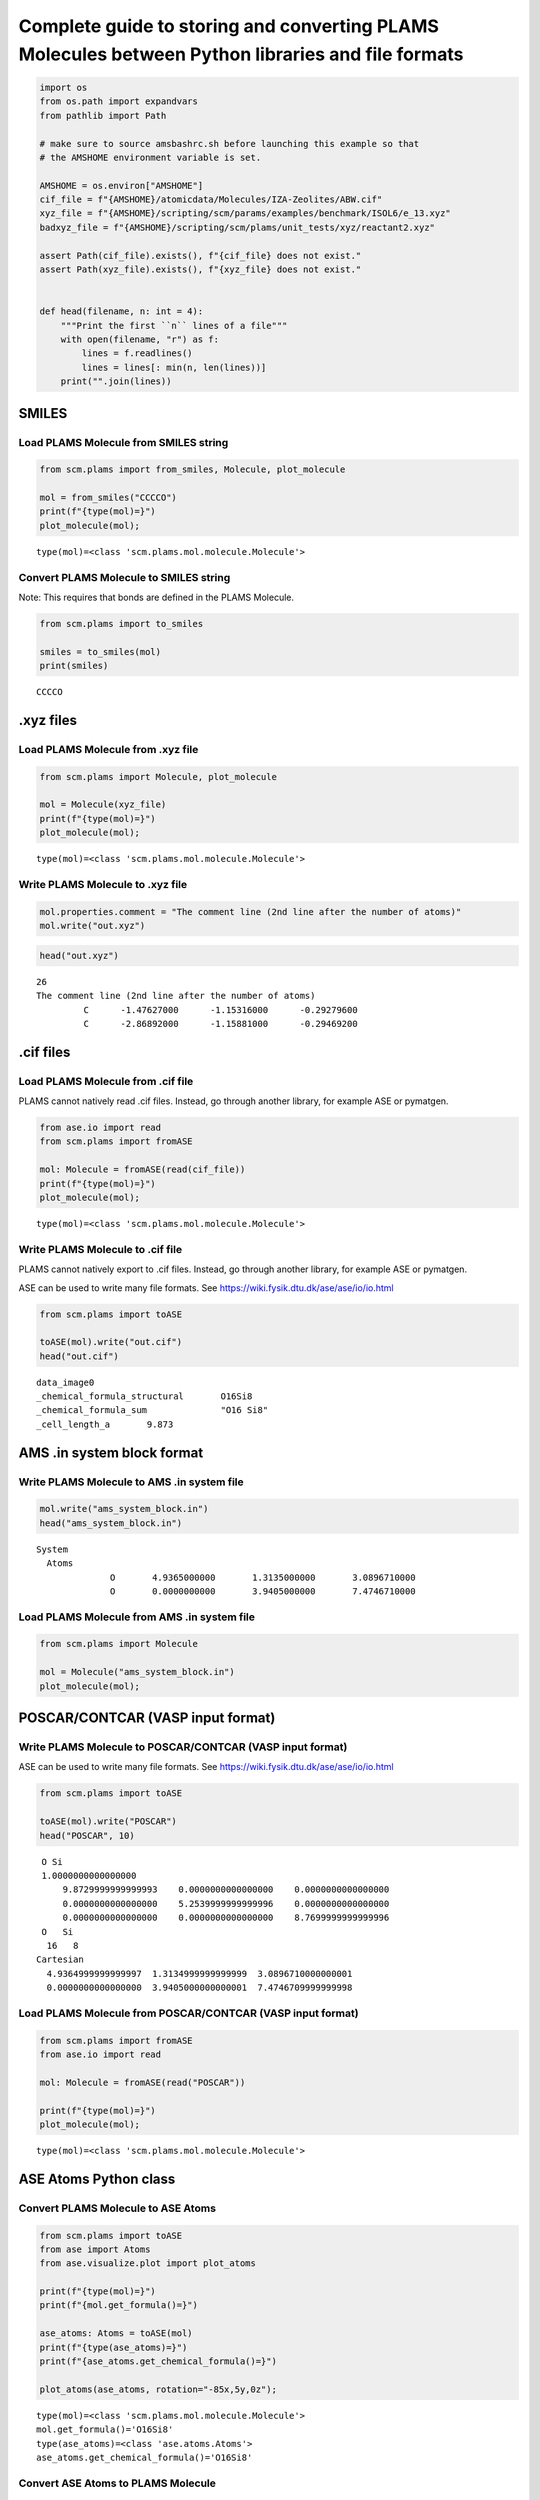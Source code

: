 Complete guide to storing and converting PLAMS Molecules between Python libraries and file formats
--------------------------------------------------------------------------------------------------

.. code:: ipython3

    import os
    from os.path import expandvars
    from pathlib import Path
    
    # make sure to source amsbashrc.sh before launching this example so that
    # the AMSHOME environment variable is set.
    
    AMSHOME = os.environ["AMSHOME"]
    cif_file = f"{AMSHOME}/atomicdata/Molecules/IZA-Zeolites/ABW.cif"
    xyz_file = f"{AMSHOME}/scripting/scm/params/examples/benchmark/ISOL6/e_13.xyz"
    badxyz_file = f"{AMSHOME}/scripting/scm/plams/unit_tests/xyz/reactant2.xyz"
    
    assert Path(cif_file).exists(), f"{cif_file} does not exist."
    assert Path(xyz_file).exists(), f"{xyz_file} does not exist."
    
    
    def head(filename, n: int = 4):
        """Print the first ``n`` lines of a file"""
        with open(filename, "r") as f:
            lines = f.readlines()
            lines = lines[: min(n, len(lines))]
        print("".join(lines))

SMILES
~~~~~~

Load PLAMS Molecule from SMILES string
^^^^^^^^^^^^^^^^^^^^^^^^^^^^^^^^^^^^^^

.. code:: ipython3

    from scm.plams import from_smiles, Molecule, plot_molecule
    
    mol = from_smiles("CCCCO")
    print(f"{type(mol)=}")
    plot_molecule(mol);


.. parsed-literal::

    type(mol)=<class 'scm.plams.mol.molecule.Molecule'>



.. image:: MoleculeFormats_files/MoleculeFormats_4_1.png


Convert PLAMS Molecule to SMILES string
^^^^^^^^^^^^^^^^^^^^^^^^^^^^^^^^^^^^^^^

Note: This requires that bonds are defined in the PLAMS Molecule.

.. code:: ipython3

    from scm.plams import to_smiles
    
    smiles = to_smiles(mol)
    print(smiles)


.. parsed-literal::

    CCCCO


.xyz files
~~~~~~~~~~

Load PLAMS Molecule from .xyz file
^^^^^^^^^^^^^^^^^^^^^^^^^^^^^^^^^^

.. code:: ipython3

    from scm.plams import Molecule, plot_molecule
    
    mol = Molecule(xyz_file)
    print(f"{type(mol)=}")
    plot_molecule(mol);


.. parsed-literal::

    type(mol)=<class 'scm.plams.mol.molecule.Molecule'>



.. image:: MoleculeFormats_files/MoleculeFormats_9_1.png


Write PLAMS Molecule to .xyz file
^^^^^^^^^^^^^^^^^^^^^^^^^^^^^^^^^

.. code:: ipython3

    mol.properties.comment = "The comment line (2nd line after the number of atoms)"
    mol.write("out.xyz")

.. code:: ipython3

    head("out.xyz")


.. parsed-literal::

    26
    The comment line (2nd line after the number of atoms)
             C      -1.47627000      -1.15316000      -0.29279600
             C      -2.86892000      -1.15881000      -0.29469200
    


.cif files
~~~~~~~~~~

Load PLAMS Molecule from .cif file
^^^^^^^^^^^^^^^^^^^^^^^^^^^^^^^^^^

PLAMS cannot natively read .cif files. Instead, go through another
library, for example ASE or pymatgen.

.. code:: ipython3

    from ase.io import read
    from scm.plams import fromASE
    
    mol: Molecule = fromASE(read(cif_file))
    print(f"{type(mol)=}")
    plot_molecule(mol);


.. parsed-literal::

    type(mol)=<class 'scm.plams.mol.molecule.Molecule'>



.. image:: MoleculeFormats_files/MoleculeFormats_15_2.png


Write PLAMS Molecule to .cif file
^^^^^^^^^^^^^^^^^^^^^^^^^^^^^^^^^

PLAMS cannot natively export to .cif files. Instead, go through another
library, for example ASE or pymatgen.

ASE can be used to write many file formats. See
https://wiki.fysik.dtu.dk/ase/ase/io/io.html

.. code:: ipython3

    from scm.plams import toASE
    
    toASE(mol).write("out.cif")
    head("out.cif")


.. parsed-literal::

    data_image0
    _chemical_formula_structural       O16Si8
    _chemical_formula_sum              "O16 Si8"
    _cell_length_a       9.873
    


AMS .in system block format
~~~~~~~~~~~~~~~~~~~~~~~~~~~

Write PLAMS Molecule to AMS .in system file
^^^^^^^^^^^^^^^^^^^^^^^^^^^^^^^^^^^^^^^^^^^

.. code:: ipython3

    mol.write("ams_system_block.in")
    head("ams_system_block.in")


.. parsed-literal::

    System
      Atoms
                  O       4.9365000000       1.3135000000       3.0896710000
                  O       0.0000000000       3.9405000000       7.4746710000
    


Load PLAMS Molecule from AMS .in system file
^^^^^^^^^^^^^^^^^^^^^^^^^^^^^^^^^^^^^^^^^^^^

.. code:: ipython3

    from scm.plams import Molecule
    
    mol = Molecule("ams_system_block.in")
    plot_molecule(mol);



.. image:: MoleculeFormats_files/MoleculeFormats_21_0.png


POSCAR/CONTCAR (VASP input format)
~~~~~~~~~~~~~~~~~~~~~~~~~~~~~~~~~~

Write PLAMS Molecule to POSCAR/CONTCAR (VASP input format)
^^^^^^^^^^^^^^^^^^^^^^^^^^^^^^^^^^^^^^^^^^^^^^^^^^^^^^^^^^

ASE can be used to write many file formats. See
https://wiki.fysik.dtu.dk/ase/ase/io/io.html

.. code:: ipython3

    from scm.plams import toASE
    
    toASE(mol).write("POSCAR")
    head("POSCAR", 10)


.. parsed-literal::

     O Si 
     1.0000000000000000
         9.8729999999999993    0.0000000000000000    0.0000000000000000
         0.0000000000000000    5.2539999999999996    0.0000000000000000
         0.0000000000000000    0.0000000000000000    8.7699999999999996
     O   Si 
      16   8
    Cartesian
      4.9364999999999997  1.3134999999999999  3.0896710000000001
      0.0000000000000000  3.9405000000000001  7.4746709999999998
    


Load PLAMS Molecule from POSCAR/CONTCAR (VASP input format)
^^^^^^^^^^^^^^^^^^^^^^^^^^^^^^^^^^^^^^^^^^^^^^^^^^^^^^^^^^^

.. code:: ipython3

    from scm.plams import fromASE
    from ase.io import read
    
    mol: Molecule = fromASE(read("POSCAR"))
    
    print(f"{type(mol)=}")
    plot_molecule(mol);


.. parsed-literal::

    type(mol)=<class 'scm.plams.mol.molecule.Molecule'>



.. image:: MoleculeFormats_files/MoleculeFormats_26_1.png


ASE Atoms Python class
~~~~~~~~~~~~~~~~~~~~~~

Convert PLAMS Molecule to ASE Atoms
^^^^^^^^^^^^^^^^^^^^^^^^^^^^^^^^^^^

.. code:: ipython3

    from scm.plams import toASE
    from ase import Atoms
    from ase.visualize.plot import plot_atoms
    
    print(f"{type(mol)=}")
    print(f"{mol.get_formula()=}")
    
    ase_atoms: Atoms = toASE(mol)
    print(f"{type(ase_atoms)=}")
    print(f"{ase_atoms.get_chemical_formula()=}")
    
    plot_atoms(ase_atoms, rotation="-85x,5y,0z");


.. parsed-literal::

    type(mol)=<class 'scm.plams.mol.molecule.Molecule'>
    mol.get_formula()='O16Si8'
    type(ase_atoms)=<class 'ase.atoms.Atoms'>
    ase_atoms.get_chemical_formula()='O16Si8'



.. image:: MoleculeFormats_files/MoleculeFormats_29_1.png


Convert ASE Atoms to PLAMS Molecule
^^^^^^^^^^^^^^^^^^^^^^^^^^^^^^^^^^^

.. code:: ipython3

    from scm.plams import fromASE, plot_molecule, Molecule
    
    mol: Molecule = fromASE(ase_atoms)
    print(f"{type(mol)=}")
    plot_molecule(mol, rotation="-85x,5y,0z");


.. parsed-literal::

    type(mol)=<class 'scm.plams.mol.molecule.Molecule'>



.. image:: MoleculeFormats_files/MoleculeFormats_31_1.png


RDKit Mol Python class
~~~~~~~~~~~~~~~~~~~~~~

Convert PLAMS Molecule to RDKit Mol
^^^^^^^^^^^^^^^^^^^^^^^^^^^^^^^^^^^

.. code:: ipython3

    from scm.plams import to_rdmol, Molecule
    from rdkit.Chem import Draw
    from rdkit.Chem.Draw import IPythonConsole
    
    IPythonConsole.ipython_useSVG = True
    IPythonConsole.molSize = 250, 250
    
    plams_mol = Molecule(xyz_file)
    # guess bonds, the bonds will be included in the RDKit molecule
    plams_mol.guess_bonds()
    
    rdkit_mol = to_rdmol(plams_mol)
    print(f"{type(rdkit_mol)=}")
    rdkit_mol


.. parsed-literal::

    type(rdkit_mol)=<class 'rdkit.Chem.rdchem.Mol'>




.. image:: MoleculeFormats_files/MoleculeFormats_34_1.svg



Convert RDKit Mol to PLAMS Molecule
^^^^^^^^^^^^^^^^^^^^^^^^^^^^^^^^^^^

.. code:: ipython3

    from scm.plams import from_rdmol, plot_molecule, Molecule
    
    mol: Molecule = from_rdmol(rdkit_mol)
    
    print(f"{type(rdkit_mol)=}")
    print(f"{type(mol)=}")
    plot_molecule(mol);


.. parsed-literal::

    type(rdkit_mol)=<class 'rdkit.Chem.rdchem.Mol'>
    type(mol)=<class 'scm.plams.mol.molecule.Molecule'>



.. image:: MoleculeFormats_files/MoleculeFormats_36_1.png


Convert problematic PLAMS Molecule to RDKit Mol
^^^^^^^^^^^^^^^^^^^^^^^^^^^^^^^^^^^^^^^^^^^^^^^

.. code:: ipython3

    mol = Molecule(badxyz_file)
    mol.guess_bonds()
    plot_molecule(mol);



.. image:: MoleculeFormats_files/MoleculeFormats_38_1.png


This molecule will fail to convert to an RDKit Mol object, because RDKit
does not like the AMS assignment of double bonds.

.. code:: ipython3

    try:
        rdkit_mol = to_rdmol(mol)
    except ValueError as exc:
        print ("Failed to convert")


.. parsed-literal::

    [13.12|17:47:23] RDKit Sanitization Error.
    [13.12|17:47:23] Most likely this is a problem with the assigned bond orders: Use chemical insight to adjust them.
    [13.12|17:47:23] Note that the atom indices below start at zero, while the AMS-GUI indices start at 1.
    Failed to convert


.. parsed-literal::

    RDKit ERROR: [17:47:23] Can't kekulize mol.  Unkekulized atoms: 10 11 12 13 14
    [17:47:23] Can't kekulize mol.  Unkekulized atoms: 10 11 12 13 14
    
    RDKit ERROR: 


The problem can be fixed by passing the argument ``presanitize`` to the
``to_rdmol`` function.

.. code:: ipython3

    rdkit_mol = to_rdmol(mol, presanitize=True)
    rdkit_mol


.. parsed-literal::

    RDKit ERROR: [17:47:06] Can't kekulize mol.  Unkekulized atoms: 10 11 12 13 14
    [17:47:06] Can't kekulize mol.  Unkekulized atoms: 10 11 12 13 14
    
    RDKit ERROR: 




.. image:: MoleculeFormats_files/MoleculeFormats_42_1.svg



SCM libbase UnifiedChemicalSystem Python class
~~~~~~~~~~~~~~~~~~~~~~~~~~~~~~~~~~~~~~~~~~~~~~

Convert PLAMS Molecule to UnifiedChemicalSystem
^^^^^^^^^^^^^^^^^^^^^^^^^^^^^^^^^^^^^^^^^^^^^^^

.. code:: ipython3

    from scm.utils.conversions import plams_molecule_to_chemsys, chemsys_to_plams_molecule
    from scm.plams import Molecule
    from scm.libbase import UnifiedChemicalSystem
    
    mol = Molecule(xyz_file)
    chemsys = plams_molecule_to_chemsys(mol)
    print(f"{type(chemsys)=}")
    print(chemsys)


.. parsed-literal::

    type(chemsys)=<class 'scm_libbase_internal.UnifiedChemicalSystem'>
    System
       Atoms
          C   -1.4762700000000000 -1.1531600000000000 -0.2927960000000000
          C   -2.8689200000000001 -1.1588099999999999 -0.2946920000000000
          C   -3.5922599999999996  0.0018495600000000  0.0382389000000000
          C   -2.8682400000000001  1.1615899999999997  0.3732800000000000
          C   -1.4756899999999997  1.1545000000000001  0.3733980000000000
          C   -0.7393110000000001  0.0002348960000000  0.0410634000000000
          C    1.4762700000000000  1.1531600000000000 -0.2927960000000000
          C    0.7393110000000001 -0.0002348960000000  0.0410634000000000
          C    1.4756899999999997 -1.1545000000000001  0.3733980000000000
          C    2.8682400000000001 -1.1615899999999997  0.3732800000000000
          C    3.5922599999999996 -0.0018495600000000  0.0382389000000000
          C    2.8689200000000001  1.1588099999999999 -0.2946920000000000
          N    4.9909600000000003  0.0138526000000000  0.0923716000000000
          N   -4.9909600000000003 -0.0138526000000000  0.0923716000000000
          H   -0.9455750000000001 -2.0578500000000002 -0.5825910000000000
          H   -3.4077600000000001 -2.0665900000000001 -0.5655390000000000
          H   -3.4066700000000001  2.0680399999999999  0.6490430000000000
          H   -0.9444339999999999  2.0599200000000000  0.6597379999999999
          H    0.9455750000000001  2.0578500000000002 -0.5825910000000000
          H    0.9444339999999999 -2.0599200000000000  0.6597379999999999
          H    3.4066700000000001 -2.0680399999999999  0.6490430000000000
          H    3.4077600000000001  2.0665900000000001 -0.5655390000000000
          H    5.4353400000000001 -0.8878359999999998 -0.0246370000000000
          H    5.4345399999999993  0.7312659999999999 -0.4668780000000000
          H   -5.4345399999999993 -0.7312659999999999 -0.4668780000000000
          H   -5.4353400000000001  0.8878359999999998 -0.0246370000000000
       End
    End


Convert UnifiedChemicalSystem to PLAMS Molecule
^^^^^^^^^^^^^^^^^^^^^^^^^^^^^^^^^^^^^^^^^^^^^^^

.. code:: ipython3

    from scm.utils.conversions import plams_molecule_to_chemsys, chemsys_to_plams_molecule
    from scm.plams import Molecule
    from scm.libbase import UnifiedChemicalSystem
    
    mol = chemsys_to_plams_molecule(chemsys)
    print(f"{type(chemsys)=}")
    print(f"{type(mol)=}")
    plot_molecule(mol);


.. parsed-literal::

    type(chemsys)=<class 'scm_libbase_internal.UnifiedChemicalSystem'>
    type(mol)=<class 'scm.plams.mol.molecule.Molecule'>



.. image:: MoleculeFormats_files/MoleculeFormats_40_1.png


pymatgen Structure and Molecule Python classes
~~~~~~~~~~~~~~~~~~~~~~~~~~~~~~~~~~~~~~~~~~~~~~

Convert PLAMS Molecule to pymatgen Structure (periodic)
^^^^^^^^^^^^^^^^^^^^^^^^^^^^^^^^^^^^^^^^^^^^^^^^^^^^^^^

There is no builtin converter between PLAMS Molecule and pymatgen
Structure (periodic crystal). Instead, you need to go through the ASE
interface to both packages:

.. code:: ipython3

    from pymatgen.core.structure import Structure
    from pymatgen.io.ase import AseAtomsAdaptor
    import scm.plams
    from scm.plams import fromASE, toASE, Molecule
    from ase.io import read
    
    
    def convert_plams_molecule_to_pymatgen_structure(mol: Molecule) -> Structure:
        return AseAtomsAdaptor().get_structure(toASE(mol))
    
    
    mol: scm.plams.Molecule = fromASE(read(cif_file))
    
    pymatgen_structure: Structure = convert_plams_molecule_to_pymatgen_structure(mol)
    
    print(f"{type(mol)=}")
    print(f"{type(pymatgen_structure)=}")
    print(pymatgen_structure)


.. parsed-literal::

    type(mol)=<class 'scm.plams.mol.molecule.Molecule'>
    type(pymatgen_structure)=<class 'pymatgen.core.structure.Structure'>
    Full Formula (Si8 O16)
    Reduced Formula: SiO2
    abc   :   9.873000   5.254000   8.770000
    angles:  90.000000  90.000000  90.000000
    pbc   :       True       True       True
    Sites (24)
      #  SP         a     b       c
    ---  ----  ------  ----  ------
      0  O     0.5     0.25  0.3523
      1  O     0       0.75  0.8523
      2  O     0.5     0.75  0.6477
      3  O     0       0.25  0.1477
      4  O     0.31    0     0.5
      5  O     0.81    0.5   0
      6  O     0.69    0     0.5
      7  O     0.19    0.5   0
      8  O     0.31    0.5   0.5
      9  O     0.81    0     0
     10  O     0.69    0.5   0.5
     11  O     0.19    0     0
     12  O     0.25    0.25  0.25
     13  O     0.75    0.75  0.75
     14  O     0.75    0.25  0.25
     15  O     0.25    0.75  0.75
     16  Si    0.3428  0.25  0.4007
     17  Si    0.8428  0.75  0.9007
     18  Si    0.6572  0.25  0.4007
     19  Si    0.1572  0.75  0.9007
     20  Si    0.6572  0.75  0.5993
     21  Si    0.1572  0.25  0.0993
     22  Si    0.3428  0.75  0.5993
     23  Si    0.8428  0.25  0.0993


.. parsed-literal::

    /home/user/adfhome/bin/python3.8/lib/python3.8/site-packages/ase/io/cif.py:401: UserWarning: crystal system 'orthorhombic' is not interpreted for space group Spacegroup(74, setting=1). This may result in wrong setting!
      warnings.warn(


Convert pymatgen Structure (periodic) to PLAMS Molecule
^^^^^^^^^^^^^^^^^^^^^^^^^^^^^^^^^^^^^^^^^^^^^^^^^^^^^^^

Go through the ASE interface:

.. code:: ipython3

    from pymatgen.io.ase import AseAtomsAdaptor
    from pymatgen.core.structure import Structure
    from scm.plams import fromASE
    from scm.plams import Molecule
    
    
    def pymatgen_structure_to_plams_molecule(pymatgen_structure: Structure) -> Molecule:
        return fromASE(AseAtomsAdaptor().get_atoms(pymatgen_structure))
    
    
    print(f"{type(pymatgen_structure)=}")
    
    mol = pymatgen_structure_to_plams_molecule(pymatgen_structure)
    print(f"{type(mol)=}")


.. parsed-literal::

    type(pymatgen_structure)=<class 'pymatgen.core.structure.Structure'>
    type(mol)=<class 'scm.plams.mol.molecule.Molecule'>


Convert PLAMS Molecule to pymatgen Molecule (non-periodic)
^^^^^^^^^^^^^^^^^^^^^^^^^^^^^^^^^^^^^^^^^^^^^^^^^^^^^^^^^^

pymatgen has a special ``Molecule`` class for non-periodic systems. In
PLAMS, the ``Molecule`` class is used for both periodic and non-periodic
systems.

.. code:: ipython3

    import pymatgen.core.structure
    import scm.plams
    from pymatgen.io.ase import AseAtomsAdaptor
    from scm.plams import toASE
    
    
    def convert_plams_molecule_to_pymatgen_molecule(
        mol: scm.plams.Molecule,
    ) -> pymatgen.core.structure.Molecule:
        return AseAtomsAdaptor().get_molecule(toASE(mol))
    
    
    plams_molecule = scm.plams.Molecule(xyz_file)
    
    pymatgen_molecule: pymatgen.core.structure.Molecule = convert_plams_molecule_to_pymatgen_molecule(plams_molecule)
    
    print(f"{type(plams_molecule)=}")
    print(f"{type(pymatgen_molecule)=}")
    print(pymatgen_molecule)


.. parsed-literal::

    type(plams_molecule)=<class 'scm.plams.mol.molecule.Molecule'>
    type(pymatgen_molecule)=<class 'pymatgen.core.structure.Molecule'>
    Full Formula (H12 C12 N2)
    Reduced Formula: H6C6N
    Charge = 0, Spin Mult = 1
    Sites (26)
    0 C    -1.476270    -1.153160    -0.292796
    1 C    -2.868920    -1.158810    -0.294692
    2 C    -3.592260     0.001850     0.038239
    3 C    -2.868240     1.161590     0.373280
    4 C    -1.475690     1.154500     0.373398
    5 C    -0.739311     0.000235     0.041063
    6 C     1.476270     1.153160    -0.292796
    7 C     0.739311    -0.000235     0.041063
    8 C     1.475690    -1.154500     0.373398
    9 C     2.868240    -1.161590     0.373280
    10 C     3.592260    -0.001850     0.038239
    11 C     2.868920     1.158810    -0.294692
    12 N     4.990960     0.013853     0.092372
    13 N    -4.990960    -0.013853     0.092372
    14 H    -0.945575    -2.057850    -0.582591
    15 H    -3.407760    -2.066590    -0.565539
    16 H    -3.406670     2.068040     0.649043
    17 H    -0.944434     2.059920     0.659738
    18 H     0.945575     2.057850    -0.582591
    19 H     0.944434    -2.059920     0.659738
    20 H     3.406670    -2.068040     0.649043
    21 H     3.407760     2.066590    -0.565539
    22 H     5.435340    -0.887836    -0.024637
    23 H     5.434540     0.731266    -0.466878
    24 H    -5.434540    -0.731266    -0.466878
    25 H    -5.435340     0.887836    -0.024637


Convert pymatgen Molecule (non-periodic) to PLAMS Molecule
^^^^^^^^^^^^^^^^^^^^^^^^^^^^^^^^^^^^^^^^^^^^^^^^^^^^^^^^^^

.. code:: ipython3

    from pymatgen.io.ase import AseAtomsAdaptor
    import pymatgen.core.structure
    from scm.plams import fromASE
    from scm.plams import Molecule
    
    
    def pymatgen_molecule_to_plams_molecule(
        pymatgen_molecule: pymatgen.core.structure.Molecule,
    ) -> scm.plams.Molecule:
        return fromASE(AseAtomsAdaptor().get_atoms(pymatgen_molecule))
    
    
    print(f"{type(pymatgen_molecule)=}")
    
    mol = pymatgen_molecule_to_plams_molecule(pymatgen_molecule)
    print(f"{type(mol)=}")
    plot_molecule(mol);


.. parsed-literal::

    type(pymatgen_molecule)=<class 'pymatgen.core.structure.Molecule'>
    type(mol)=<class 'scm.plams.mol.molecule.Molecule'>



.. image:: MoleculeFormats_files/MoleculeFormats_49_1.png

